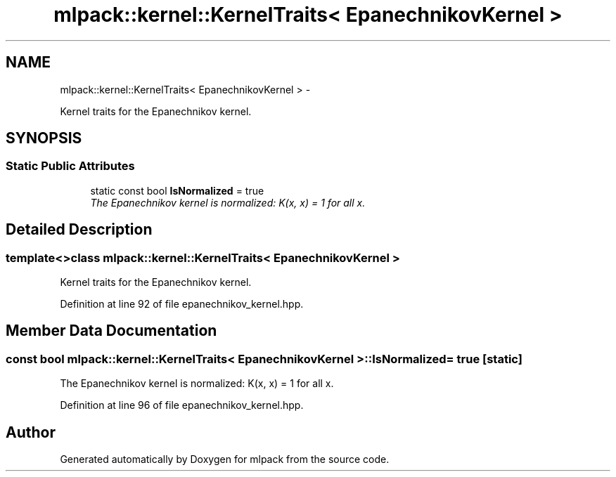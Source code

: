 .TH "mlpack::kernel::KernelTraits< EpanechnikovKernel >" 3 "Sat Mar 14 2015" "Version 1.0.12" "mlpack" \" -*- nroff -*-
.ad l
.nh
.SH NAME
mlpack::kernel::KernelTraits< EpanechnikovKernel > \- 
.PP
Kernel traits for the Epanechnikov kernel\&.  

.SH SYNOPSIS
.br
.PP
.SS "Static Public Attributes"

.in +1c
.ti -1c
.RI "static const bool \fBIsNormalized\fP = true"
.br
.RI "\fIThe Epanechnikov kernel is normalized: K(x, x) = 1 for all x\&. \fP"
.in -1c
.SH "Detailed Description"
.PP 

.SS "template<>class mlpack::kernel::KernelTraits< EpanechnikovKernel >"
Kernel traits for the Epanechnikov kernel\&. 
.PP
Definition at line 92 of file epanechnikov_kernel\&.hpp\&.
.SH "Member Data Documentation"
.PP 
.SS "const bool \fBmlpack::kernel::KernelTraits\fP< \fBEpanechnikovKernel\fP >::IsNormalized = true\fC [static]\fP"

.PP
The Epanechnikov kernel is normalized: K(x, x) = 1 for all x\&. 
.PP
Definition at line 96 of file epanechnikov_kernel\&.hpp\&.

.SH "Author"
.PP 
Generated automatically by Doxygen for mlpack from the source code\&.
